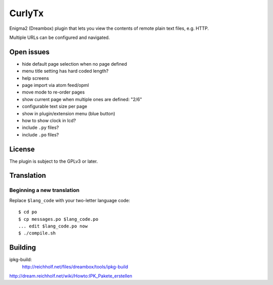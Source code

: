 =======
CurlyTx
=======
Enigma2 (Dreambox) plugin that lets you view the contents of remote
plain text files, e.g. HTTP.

Multiple URLs can be configured and navigated.



Open issues
===========
- hide default page selection when no page defined
- menu title setting has hard coded length?
- help screens
- page import via atom feed/opml
- move mode to re-order pages
- show current page when multiple ones are defined: "2/6"
- configurable text size per page
- show in plugin/extension menu (blue button)
- how to show clock in lcd?
- include ``.py`` files?
- include ``.po`` files?


License
=======
The plugin is subject to the GPLv3 or later.



Translation
===========
Beginning a new translation
---------------------------
Replace ``$lang_code`` with your two-letter language code::

    $ cd po
    $ cp messages.po $lang_code.po
    ... edit $lang_code.po now
    $ ./compile.sh


Building
========
ipkg-build:
 http://reichholf.net/files/dreambox/tools/ipkg-build

http://dream.reichholf.net/wiki/Howto:IPK_Pakete_erstellen
